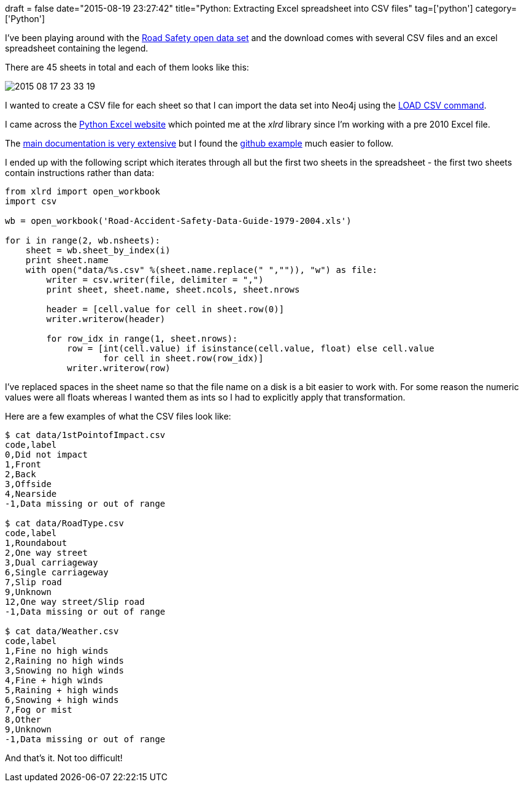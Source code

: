 +++
draft = false
date="2015-08-19 23:27:42"
title="Python: Extracting Excel spreadsheet into CSV files"
tag=['python']
category=['Python']
+++

I've been playing around with the http://data.gov.uk/dataset/road-accidents-safety-data[Road Safety open data set] and the download comes with several CSV files and an excel spreadsheet containing the legend.

There are 45 sheets in total and each of them looks like this:

image::{{<siteurl>}}/uploads/2015/08/2015-08-17_23-33-19.png[2015 08 17 23 33 19]

I wanted to create a CSV file for each sheet so that I can import the data set into Neo4j using the http://neo4j.com/docs/stable/query-load-csv.html[LOAD CSV command].

I came across the http://www.python-excel.org/[Python Excel website] which pointed me at the +++<cite>+++xlrd+++</cite>+++ library since I'm working with a pre 2010 Excel file.

The https://secure.simplistix.co.uk/svn/xlrd/trunk/xlrd/doc/xlrd.html?p=4966#sheet.Cell-class[main documentation is very extensive] but I found the https://github.com/python-excel/xlrd[github example] much easier to follow.

I ended up with the following script which iterates through all but the first two sheets in the spreadsheet - the first two sheets contain instructions rather than data:

[source,python]
----

from xlrd import open_workbook
import csv

wb = open_workbook('Road-Accident-Safety-Data-Guide-1979-2004.xls')

for i in range(2, wb.nsheets):
    sheet = wb.sheet_by_index(i)
    print sheet.name
    with open("data/%s.csv" %(sheet.name.replace(" ","")), "w") as file:
        writer = csv.writer(file, delimiter = ",")
        print sheet, sheet.name, sheet.ncols, sheet.nrows

        header = [cell.value for cell in sheet.row(0)]
        writer.writerow(header)

        for row_idx in range(1, sheet.nrows):
            row = [int(cell.value) if isinstance(cell.value, float) else cell.value
                   for cell in sheet.row(row_idx)]
            writer.writerow(row)
----

I've replaced spaces in the sheet name so that the file name on a disk is a bit easier to work with. For some reason the numeric values were all floats whereas I wanted them as ints so I had to explicitly apply that transformation.

Here are a few examples of what the CSV files look like:

[source,bash]
----

$ cat data/1stPointofImpact.csv
code,label
0,Did not impact
1,Front
2,Back
3,Offside
4,Nearside
-1,Data missing or out of range

$ cat data/RoadType.csv
code,label
1,Roundabout
2,One way street
3,Dual carriageway
6,Single carriageway
7,Slip road
9,Unknown
12,One way street/Slip road
-1,Data missing or out of range

$ cat data/Weather.csv
code,label
1,Fine no high winds
2,Raining no high winds
3,Snowing no high winds
4,Fine + high winds
5,Raining + high winds
6,Snowing + high winds
7,Fog or mist
8,Other
9,Unknown
-1,Data missing or out of range
----

And that's it. Not too difficult!
